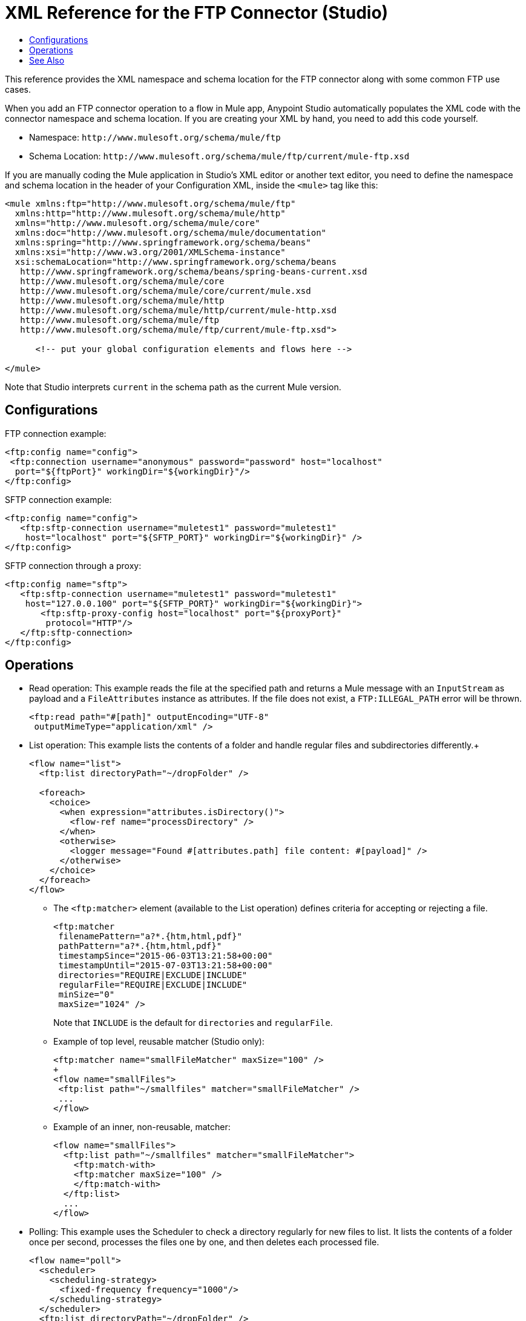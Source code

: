 = XML Reference for the FTP Connector (Studio)
:keywords: ftp, connector, matcher, directory, listener
:toc:
:toc-title:

toc::[]

//Anypoint Studio, Design Center: FTP connector

[[short_description]]
This reference provides the XML namespace and schema location for the FTP connector along with some common FTP use cases.

When you add an FTP connector operation to a flow in Mule app, Anypoint Studio automatically populates the XML code with the connector namespace and schema location. If you are creating your XML by hand, you need to add this code yourself.

* Namespace: `+http://www.mulesoft.org/schema/mule/ftp+`
* Schema Location: `+http://www.mulesoft.org/schema/mule/ftp/current/mule-ftp.xsd+`

If you are manually coding the Mule application in Studio's XML editor or another text editor, you need to define the namespace and schema location in the header of your Configuration XML, inside the `<mule>` tag like this:

[source, xml,linenums]
----
<mule xmlns:ftp="http://www.mulesoft.org/schema/mule/ftp"
  xmlns:http="http://www.mulesoft.org/schema/mule/http"
  xmlns="http://www.mulesoft.org/schema/mule/core"
  xmlns:doc="http://www.mulesoft.org/schema/mule/documentation"
  xmlns:spring="http://www.springframework.org/schema/beans"
  xmlns:xsi="http://www.w3.org/2001/XMLSchema-instance"
  xsi:schemaLocation="http://www.springframework.org/schema/beans
   http://www.springframework.org/schema/beans/spring-beans-current.xsd
   http://www.mulesoft.org/schema/mule/core
   http://www.mulesoft.org/schema/mule/core/current/mule.xsd
   http://www.mulesoft.org/schema/mule/http
   http://www.mulesoft.org/schema/mule/http/current/mule-http.xsd
   http://www.mulesoft.org/schema/mule/ftp
   http://www.mulesoft.org/schema/mule/ftp/current/mule-ftp.xsd">

      <!-- put your global configuration elements and flows here -->

</mule>
----

Note that Studio interprets `current` in the schema path as the current Mule version.

== Configurations

[[connection]]
FTP connection example:

----
<ftp:config name="config">
 <ftp:connection username="anonymous" password="password" host="localhost"
  port="${ftpPort}" workingDir="${workingDir}"/>
</ftp:config>
----

SFTP connection example:

----
<ftp:config name="config">
   <ftp:sftp-connection username="muletest1" password="muletest1"
    host="localhost" port="${SFTP_PORT}" workingDir="${workingDir}" />
</ftp:config>
----

SFTP connection through a proxy:

----
<ftp:config name="sftp">
   <ftp:sftp-connection username="muletest1" password="muletest1"
    host="127.0.0.100" port="${SFTP_PORT}" workingDir="${workingDir}">
       <ftp:sftp-proxy-config host="localhost" port="${proxyPort}"
        protocol="HTTP"/>
   </ftp:sftp-connection>
</ftp:config>
----

== Operations

* Read operation: This example reads the file at the specified path and returns a Mule message with an `InputStream` as payload and a `FileAttributes` instance as attributes. If the file does not exist, a `FTP:ILLEGAL_PATH` error will be thrown.
+
----
<ftp:read path="#[path]" outputEncoding="UTF-8"
 outputMimeType="application/xml" />
----
+
* List operation: This example lists the contents of a folder and handle regular files and subdirectories differently.+
+
----
<flow name="list">
  <ftp:list directoryPath="~/dropFolder" />

  <foreach>
    <choice>
      <when expression="attributes.isDirectory()">
        <flow-ref name="processDirectory" />
      </when>
      <otherwise>
        <logger message="Found #[attributes.path] file content: #[payload]" />
      </otherwise>
    </choice>
  </foreach>
</flow>
----
+
** The `<ftp:matcher>` element (available to the List operation) defines criteria for accepting or rejecting a file.
+
----
<ftp:matcher
 filenamePattern="a?*.{htm,html,pdf}"
 pathPattern="a?*.{htm,html,pdf}"
 timestampSince="2015-06-03T13:21:58+00:00"
 timestampUntil="2015-07-03T13:21:58+00:00"
 directories="REQUIRE|EXCLUDE|INCLUDE"
 regularFile="REQUIRE|EXCLUDE|INCLUDE"
 minSize="0"
 maxSize="1024" />
----
+
Note that `INCLUDE` is the default for `directories` and `regularFile`.
+
** Example of top level, reusable matcher (Studio only):
+
----
<ftp:matcher name="smallFileMatcher" maxSize="100" />
+
<flow name="smallFiles">
 <ftp:list path="~/smallfiles" matcher="smallFileMatcher" />
 ...
</flow>
----
+
** Example of an inner, non-reusable, matcher:
+
----
<flow name="smallFiles">
  <ftp:list path="~/smallfiles" matcher="smallFileMatcher">
    <ftp:match-with>
    <ftp:matcher maxSize="100" />
    </ftp:match-with>
  </ftp:list>
  ...
</flow>
----
+
* Polling:  This example uses the Scheduler to check a directory regularly for new files to list. It lists the contents of a folder once per second, processes the files one by one, and then deletes each processed file.
+
----
<flow name="poll">
  <scheduler>
    <scheduling-strategy>
      <fixed-frequency frequency="1000"/>
    </scheduling-strategy>
  </scheduler>
  <ftp:list directoryPath="~/dropFolder" />

  <foreach>
    <flow-ref name="processFile" />
    <ftp:delete path="#[attributes.path]" />
  </foreach>
  
  ...
</flow>
----
+
* Copy:
+
----
<ftp:copy sourcePath="source.txt" targetPath="backup" overwrite="true|false"
 createParentDirectories="true|false" renameTo="renamed.txt"/>
----
+
* Move:
+
----
<ftp:move sourcePath="source.txt" targetPath="backup"  overwrite="true|false"
 createParentDirectories="true|false" renameTo="renamed.txt"/>
----

[[see_also]]
== See Also

link:ftp-about-the-ftp-connector[About the FTP Connector]

link:ftp-documentation[FTP Connector Technical Reference]

////
examples identity files
+
Examples: ~/.ssh/identity, ~/.ssh/id_dsa, ~/.ssh/id_ecdsa, ~/.ssh/id_rsa
+
////
